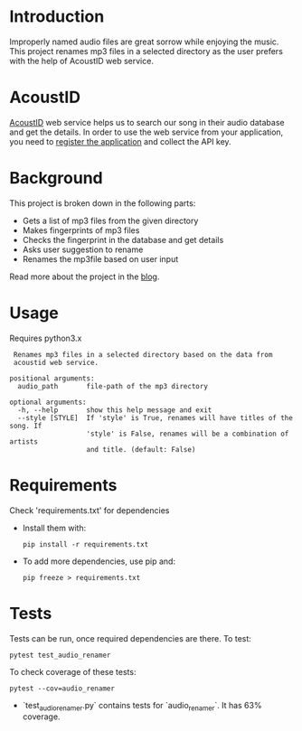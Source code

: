 
* Introduction
Improperly named audio files are great sorrow while enjoying the
music. This project renames mp3 files in a selected directory as the
user prefers with the help of AcoustID web service.


* AcoustID
[[https://acoustid.org/][AcoustID]] web service helps us to search our song in their audio
database and get the details.  In order to use the web service from
your application, you need to [[https://acoustid.org/new-application][register the application]] and collect the
API key.


* Background
This project is broken down in the following parts:
- Gets a list of mp3 files from the given directory
- Makes fingerprints of mp3 files
- Checks the fingerprint in the database and get details
- Asks user suggestion to rename
- Renames the mp3file based on user input

Read more about the project in the [[https://students.thelycaeum.in/blog06-audio-renamer/][blog]].


* Usage
Requires python3.x 

#+BEGIN_SRC
 Renames mp3 files in a selected directory based on the data from
 acoustid web service.

positional arguments:
  audio_path       file-path of the mp3 directory

optional arguments:
  -h, --help       show this help message and exit
  --style [STYLE]  If 'style' is True, renames will have titles of the song. If
                   'style' is False, renames will be a combination of artists
                   and title. (default: False)
#+END_SRC


* Requirements
Check 'requirements.txt' for dependencies
  * Install them with:
    #+BEGIN_SRC 
    pip install -r requirements.txt    
    #+END_SRC

  * To add more dependencies, use pip and: 
    #+BEGIN_SRC 
    pip freeze > requirements.txt
    #+END_SRC

* Tests
Tests can be run, once required dependencies are there. To test:
#+BEGIN_SRC 
pytest test_audio_renamer
#+END_SRC

To check coverage of these tests:
#+BEGIN_SRC 
pytest --cov=audio_renamer
#+END_SRC

- `test_audio_renamer.py` contains tests for `audio_renamer`. It has 63% coverage.
